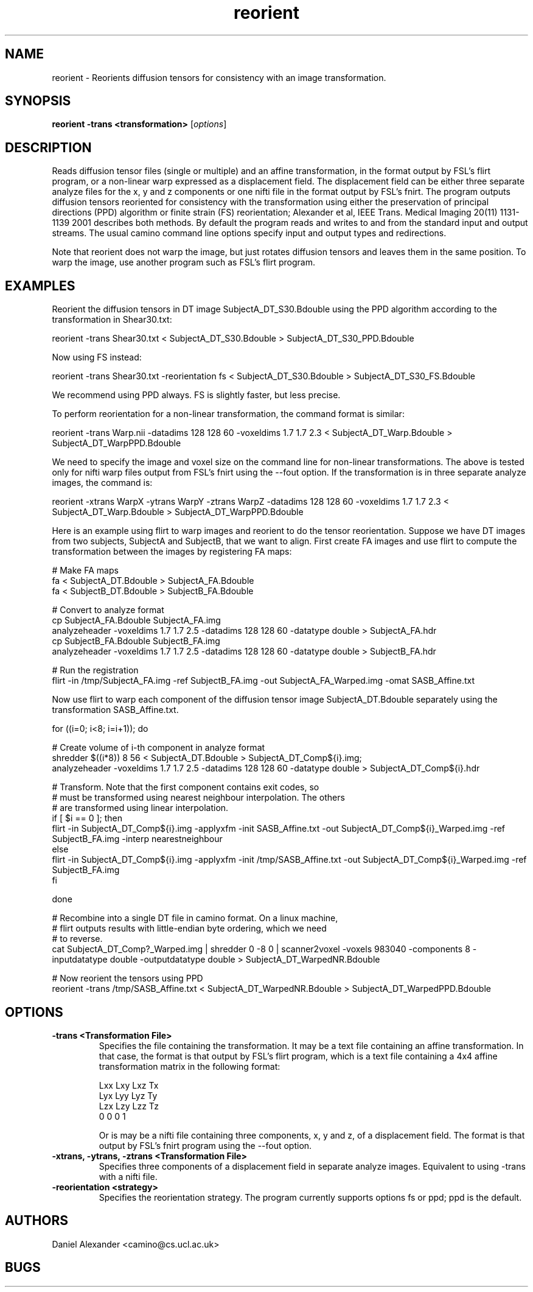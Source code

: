 .\" $Id: reorient.1,v 1.1 2006/05/24 09:22:43 ucacdxa Exp $

.TH reorient 1

.SH NAME
reorient \- Reorients diffusion tensors for consistency with an image transformation.

.SH SYNOPSIS
.B reorient -trans <transformation>
[\fIoptions\fR]

.SH DESCRIPTION
Reads diffusion tensor files (single or multiple) and an affine transformation, in the
format output by FSL's flirt program, or a non-linear warp expressed as a displacement
field. The displacement field can be either three separate analyze files for the x, y and
z components or one nifti file in the format output by FSL's fnirt. The program outputs
diffusion tensors reoriented for consistency with the transformation using either the
preservation of principal directions (PPD) algorithm or finite strain (FS) reorientation;
Alexander et al, IEEE Trans. Medical Imaging 20(11) 1131-1139 2001 describes both
methods. By default the program reads and writes to and from the standard input and
output streams. The usual camino command line options specify input and output types and
redirections.

Note that reorient does not warp the image, but just rotates diffusion tensors and leaves
them in the same position. To warp the image, use another program such as FSL's flirt
program.

.SH EXAMPLES
Reorient the diffusion tensors in DT image SubjectA_DT_S30.Bdouble using the PPD
algorithm according to the transformation in Shear30.txt:

reorient -trans Shear30.txt < SubjectA_DT_S30.Bdouble > SubjectA_DT_S30_PPD.Bdouble

Now using FS instead:

reorient -trans Shear30.txt -reorientation fs < SubjectA_DT_S30.Bdouble >
SubjectA_DT_S30_FS.Bdouble

We recommend using PPD always. FS is slightly faster, but less precise.


To perform reorientation for a non-linear transformation, the command format is similar:

reorient -trans Warp.nii -datadims 128 128 60 -voxeldims 1.7 1.7 2.3 <
SubjectA_DT_Warp.Bdouble > SubjectA_DT_WarpPPD.Bdouble

We need to specify the image and voxel size on the command line for non-linear
transformations. The above is tested only for nifti warp files output from FSL's fnirt
using the --fout option. If the transformation is in three separate analyze images, the
command is:

reorient -xtrans WarpX -ytrans WarpY -ztrans WarpZ -datadims 128 128 60 -voxeldims 1.7
1.7 2.3 < SubjectA_DT_Warp.Bdouble > SubjectA_DT_WarpPPD.Bdouble




Here is an example using flirt to warp images and reorient to do the tensor
reorientation. Suppose we have DT images from two subjects, SubjectA and SubjectB, that
we want to align. First create FA images and use flirt to compute the transformation
between the images by registering FA maps:

 # Make FA maps
 fa < SubjectA_DT.Bdouble > SubjectA_FA.Bdouble
 fa < SubjectB_DT.Bdouble > SubjectB_FA.Bdouble
 
 # Convert to analyze format
 cp SubjectA_FA.Bdouble SubjectA_FA.img
 analyzeheader -voxeldims 1.7 1.7 2.5 -datadims 128 128 60 -datatype double > SubjectA_FA.hdr
 cp SubjectB_FA.Bdouble SubjectB_FA.img
 analyzeheader -voxeldims 1.7 1.7 2.5 -datadims 128 128 60 -datatype double > SubjectB_FA.hdr
 
 # Run the registration
 flirt -in /tmp/SubjectA_FA.img -ref SubjectB_FA.img -out SubjectA_FA_Warped.img -omat SASB_Affine.txt

Now use flirt to warp each component of the diffusion tensor image SubjectA_DT.Bdouble
separately using the transformation SASB_Affine.txt.

 for ((i=0; i<8; i=i+1)); do

    # Create volume of i-th component in analyze format
    shredder $((i*8)) 8 56 < SubjectA_DT.Bdouble > SubjectA_DT_Comp${i}.img;
    analyzeheader -voxeldims 1.7 1.7 2.5 -datadims 128 128 60 -datatype double > SubjectA_DT_Comp${i}.hdr

    # Transform.  Note that the first component contains exit codes, so
    # must be transformed using nearest neighbour interpolation. The others
    # are transformed using linear interpolation.
    if [ $i == 0 ]; then
        flirt -in SubjectA_DT_Comp${i}.img -applyxfm -init SASB_Affine.txt -out SubjectA_DT_Comp${i}_Warped.img -ref SubjectB_FA.img -interp nearestneighbour
    else
        flirt -in SubjectA_DT_Comp${i}.img -applyxfm -init /tmp/SASB_Affine.txt -out SubjectA_DT_Comp${i}_Warped.img -ref SubjectB_FA.img
    fi

 done

 # Recombine into a single DT file in camino format.  On a linux machine,
 # flirt outputs results with little-endian byte ordering, which we need
 # to reverse.
 cat SubjectA_DT_Comp?_Warped.img | shredder 0 -8 0 | scanner2voxel -voxels 983040 -components 8 -inputdatatype double -outputdatatype double > SubjectA_DT_WarpedNR.Bdouble

 # Now reorient the tensors using PPD
 reorient -trans /tmp/SASB_Affine.txt < SubjectA_DT_WarpedNR.Bdouble > SubjectA_DT_WarpedPPD.Bdouble

.SH OPTIONS
.TP
.B \-trans <Transformation File>
Specifies the file containing the transformation.  It may be a text file containing an
affine transformation. In that case, the format is that output by FSL's flirt program,
which is a text file containing a 4x4 affine transformation matrix in the following
format:

 Lxx Lxy Lxz Tx
 Lyx Lyy Lyz Ty
 Lzx Lzy Lzz Tz
 0   0   0   1

Or is may be a nifti file containing three components, x, y and z, of a displacement
field. The format is that output by FSL's fnirt program using the --fout option.

.TP
.B \-xtrans, \-ytrans, \-ztrans <Transformation File>
Specifies three components of a displacement field in separate analyze images. Equivalent
to using -trans with a nifti file.

.TP
.B \-reorientation <strategy>
Specifies the reorientation strategy.  The program currently supports options fs or ppd;
ppd is the default.

.SH "AUTHORS"
Daniel Alexander <camino@cs.ucl.ac.uk>

.SH BUGS
